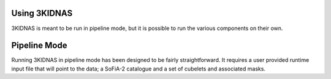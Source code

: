 Using 3KIDNAS
-------------

3KIDNAS is meant to be run in pipeline mode, but it is possible to run the various components on their own.

Pipeline Mode
-------------

Running 3KIDNAS in pipeline mode has been designed to be fairly straightforward.  It requires a user provided runtime input file that will point to the data; a SoFiA-2 catalogue and a set of cubelets and associated masks.